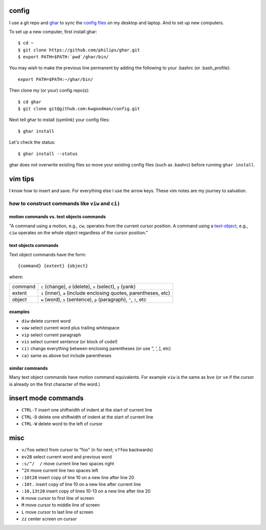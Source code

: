 ======
config
======

I use a git repo and ghar_ to sync the `config files`_ on my desktop and
laptop.  And to set up new computers.

To set up a new computer, first install ghar::

    $ cd ~
    $ git clone https://github.com/philips/ghar.git
    $ export PATH=$PATH:`pwd`/ghar/bin/

You may wish to make the previous line permanent by adding the following to
your .bashrc (or .bash_profile)::

    export PATH=$PATH:~/ghar/bin/

Then clone my (or your) config repo(s)::

    $ cd ghar
    $ git clone git@github.com:kwgoodman/config.git

Next tell ghar to install (symlink) your config files::

    $ ghar install

Let's check the status::

    $ ghar install --status

ghar does not overwrite existing files so move your existing config files (such
as .bashrc) before running ``ghar install``.

========
vim tips
========

I know how to insert and save. For everything else I use the arrow keys. These
vim notes are my journey to salvation.

how to construct commands like ``viw`` and ``ci)``
==================================================

motion commands vs. text objects commands
-----------------------------------------

"A command using a motion, e.g., ``cw``, operates from the current cursor
position.  A command using a text-object_, e.g., ``ciw`` operates on the whole
object regardless of the cursor position."

text objects commands
---------------------

Text object commands have the form::

    {command} {extent} {object}

where:

========  ====================================================================
command   ``c`` (change), ``d`` (delete), ``v`` (select), ``y`` (yank)
extent    ``i`` (inner), ``a`` (include enclosing quotes, parentheses, etc)
object    ``w`` (word), ``s`` (sentence), ``p`` (paragraph), ``"``, ``)``, etc
========  ====================================================================

examples
--------

- ``diw`` delete current word
- ``vaw`` select current word plus trailing whitespace
- ``vip`` select current paragraph
- ``vis`` select current sentence (or block of code!)
- ``ci)`` change everything between enclosing parentheses (or use ", ', ], etc)
- ``ca)`` same as above but include parentheses

similar commands
----------------

Many text object commands have motion command equivalents. For example ``viw``
is the same as ``bve`` (or ``ve`` if the cursor is already on the first
character of the word.)

====================
insert mode commands
====================

- ``CTRL-T`` insert one shiftwidth of indent at the start of current line
- ``CTRL-D`` delete one shiftwidth of indent at the start of current line
- ``CTRL-W`` delete word to the left of cursor

====
misc
====

- ``v/foo`` select from cursor to "foo" (``n`` for next; ``v?foo`` backwards)
- ``ev2B`` select current word and previous word
- ``:s/^/  /`` move current line two spaces right
- ``^2X`` move current line two spaces left
- ``:10t20`` insert copy of line 10 on a new line after line 20
- ``:10t.`` insert copy of line 10 on a new line after current line
- ``:10,13t20`` insert copy of lines 10-13 on a new line after line 20
- ``H`` move cursor to first line of screen
- ``M`` move cursor to middle line of screen
- ``L`` move cursor to last line of screen
- ``zz`` center screen on cursor

.. _`config files`: http://github.com/kwgoodman/config
.. _ghar: https://github.com/philips/ghar
.. _text-object: http://blog.carbonfive.com/2011/10/17/vim-text-objects-the-definitive-guide

